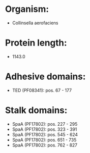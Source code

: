 * Organism:
- Collinsella aerofaciens
* Protein length:
- 1143.0
* Adhesive domains:
- TED (PF08341): pos. 67 - 177
* Stalk domains:
- SpaA (PF17802): pos. 227 - 295
- SpaA (PF17802): pos. 323 - 391
- SpaA (PF17802): pos. 545 - 624
- SpaA (PF17802): pos. 651 - 735
- SpaA (PF17802): pos. 762 - 827

